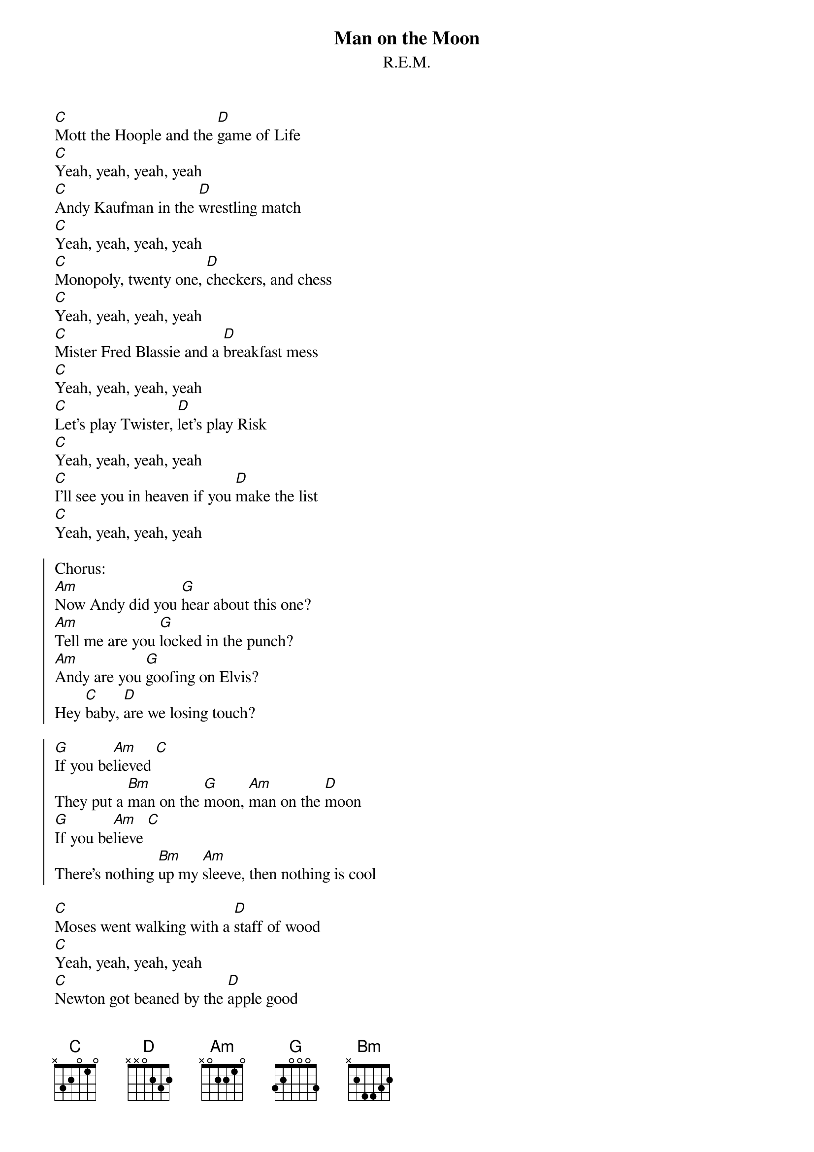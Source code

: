 {t:Man on the Moon}
{st:R.E.M.}

[C]Mott the Hoople and the [D]game of Life
[C]Yeah, yeah, yeah, yeah
[C]Andy Kaufman in the [D]wrestling match
[C]Yeah, yeah, yeah, yeah
[C]Monopoly, twenty one, [D]checkers, and chess
[C]Yeah, yeah, yeah, yeah
[C]Mister Fred Blassie and a [D]breakfast mess
[C]Yeah, yeah, yeah, yeah
[C]Let's play Twister, [D]let's play Risk
[C]Yeah, yeah, yeah, yeah
[C]I'll see you in heaven if you [D]make the list
[C]Yeah, yeah, yeah, yeah

{soc}
Chorus:
[Am]Now Andy did you [G]hear about this one?
[Am]Tell me are you [G]locked in the punch?
[Am]Andy are you [G]goofing on Elvis?
Hey [C]baby, [D]are we losing touch?

[G]If you be[Am]lieved [C]
They put a [Bm]man on the [G]moon, [Am]man on the [D]moon
[G]If you be[Am]lieve [C]
There's nothing [Bm]up my [Am]sleeve, then nothing is cool
{eoc}

[C]Moses went walking with a [D]staff of wood
[C]Yeah, yeah, yeah, yeah
[C]Newton got beaned by the [D]apple good
[C]Yeah, yeah, yeah, yeah
[C]Egypt was troubled by the [D]horrible asp
[C]Yeah, yeah, yeah, yeah
[C]Mr. Charles Darwin had the [D]gall to ask
[C]Yeah, yeah, yeah, yeah

Chorus

[C]Here's a little agit for the [D]never believer
[C]Yeah, yeah, yeah, yeah
[C]Here's a little ghost [D]for the offering
[C]Yeah, yeah, yeah, yeah
[C]Here's a truck stop [D]instead of St. Peter's
[C]Yeah, yeah, yeah, yeah
[C]Mr. Andy Kaufman's [D]gone wrestling
[C]Yeah, yeah, yeah, yeah

Chorus
